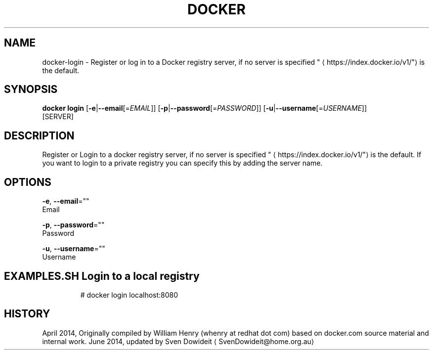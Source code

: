 .TH "DOCKER" "1" " Docker User Manuals" "Docker Community" "JUNE 2014"  ""

.SH NAME
.PP
docker\-login \- Register or log in to a Docker registry server, if no server is specified "
\[la]https://index.docker.io/v1/"\[ra] is the default.

.SH SYNOPSIS
.PP
\fBdocker login\fP
[\fB\-e\fP|\fB\-\-email\fP[=\fIEMAIL\fP]]
[\fB\-p\fP|\fB\-\-password\fP[=\fIPASSWORD\fP]]
[\fB\-u\fP|\fB\-\-username\fP[=\fIUSERNAME\fP]]
 [SERVER]

.SH DESCRIPTION
.PP
Register or Login to a docker registry server, if no server is
specified "
\[la]https://index.docker.io/v1/"\[ra] is the default. If you want to
login to a private registry you can specify this by adding the server name.

.SH OPTIONS
.PP
\fB\-e\fP, \fB\-\-email\fP=""
   Email

.PP
\fB\-p\fP, \fB\-\-password\fP=""
   Password

.PP
\fB\-u\fP, \fB\-\-username\fP=""
   Username

.SH EXAMPLES.SH Login to a local registry
.PP
.RS

.nf
# docker login localhost:8080

.fi

.SH HISTORY
.PP
April 2014, Originally compiled by William Henry (whenry at redhat dot com)
based on docker.com source material and internal work.
June 2014, updated by Sven Dowideit 
\[la]SvenDowideit@home.org.au\[ra]
